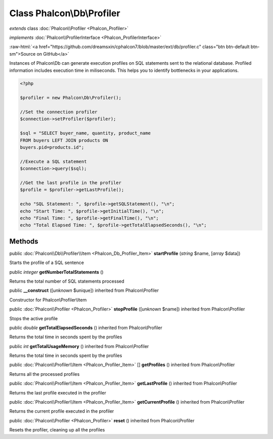 Class **Phalcon\\Db\\Profiler**
===============================

*extends* class :doc:`Phalcon\\Profiler <Phalcon_Profiler>`

*implements* :doc:`Phalcon\\ProfilerInterface <Phalcon_ProfilerInterface>`

.. role:: raw-html(raw)
   :format: html

:raw-html:`<a href="https://github.com/dreamsxin/cphalcon7/blob/master/ext/db/profiler.c" class="btn btn-default btn-sm">Source on GitHub</a>`

Instances of Phalcon\\Db can generate execution profiles on SQL statements sent to the relational database. Profiled information includes execution time in miliseconds. This helps you to identify bottlenecks in your applications.  

.. code-block:: php

    <?php

    $profiler = new Phalcon\Db\Profiler();
    
    //Set the connection profiler
    $connection->setProfiler($profiler);
    
    $sql = "SELECT buyer_name, quantity, product_name
    FROM buyers LEFT JOIN products ON
    buyers.pid=products.id";
    
    //Execute a SQL statement
    $connection->query($sql);
    
    //Get the last profile in the profiler
    $profile = $profiler->getLastProfile();
    
    echo "SQL Statement: ", $profile->getSQLStatement(), "\n";
    echo "Start Time: ", $profile->getInitialTime(), "\n";
    echo "Final Time: ", $profile->getFinalTime(), "\n";
    echo "Total Elapsed Time: ", $profile->getTotalElapsedSeconds(), "\n";



Methods
-------

public :doc:`Phalcon\\Db\\Profiler\\Item <Phalcon_Db_Profiler_Item>`  **startProfile** (*string* $name, [*array* $data])

Starts the profile of a SQL sentence



public *integer*  **getNumberTotalStatements** ()

Returns the total number of SQL statements processed



public  **__construct** ([*unknown* $unique]) inherited from Phalcon\\Profiler

Constructor for Phalcon\\Profiler\\Item



public :doc:`Phalcon\\Profiler <Phalcon_Profiler>`  **stopProfile** ([*unknown* $name]) inherited from Phalcon\\Profiler

Stops the active profile



public *double*  **getTotalElapsedSeconds** () inherited from Phalcon\\Profiler

Returns the total time in seconds spent by the profiles



public *int*  **getTotalUsageMemory** () inherited from Phalcon\\Profiler

Returns the total time in seconds spent by the profiles



public :doc:`Phalcon\\Profiler\\Item <Phalcon_Profiler_Item>` [] **getProfiles** () inherited from Phalcon\\Profiler

Returns all the processed profiles



public :doc:`Phalcon\\Profiler\\Item <Phalcon_Profiler_Item>`  **getLastProfile** () inherited from Phalcon\\Profiler

Returns the last profile executed in the profiler



public :doc:`Phalcon\\Profiler\\Item <Phalcon_Profiler_Item>`  **getCurrentProfile** () inherited from Phalcon\\Profiler

Returns the current profile executed in the profiler



public :doc:`Phalcon\\Profiler <Phalcon_Profiler>`  **reset** () inherited from Phalcon\\Profiler

Resets the profiler, cleaning up all the profiles




